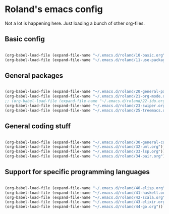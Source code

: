 * Roland's emacs config

Not a lot is happening here. Just loading a bunch of other org-files.

** Basic config

#+BEGIN_SRC emacs-lisp

  (org-babel-load-file (expand-file-name "~/.emacs.d/roland/10-basic.org"))
  (org-babel-load-file (expand-file-name "~/.emacs.d/roland/11-use-package.org"))

#+END_SRC

** General packages

#+BEGIN_SRC emacs-lisp

  (org-babel-load-file (expand-file-name "~/.emacs.d/roland/20-general-packages.org"))
  (org-babel-load-file (expand-file-name "~/.emacs.d/roland/21-org-mode.org"))
  ;; (org-babel-load-file (expand-file-name "~/.emacs.d/roland/22-ido.org"))
  (org-babel-load-file (expand-file-name "~/.emacs.d/roland/23-swiper.org"))
  (org-babel-load-file (expand-file-name "~/.emacs.d/roland/25-treemacs.org"))

#+END_SRC

** General coding stuff

#+BEGIN_SRC emacs-lisp

   (org-babel-load-file (expand-file-name "~/.emacs.d/roland/30-general-coding.org"))
   (org-babel-load-file (expand-file-name "~/.emacs.d/roland/32-uml.org"))
   (org-babel-load-file (expand-file-name "~/.emacs.d/roland/33-lsp.org"))
   (org-babel-load-file (expand-file-name "~/.emacs.d/roland/34-pair.org"))

#+END_SRC

** Support for specific programming languages

#+BEGIN_SRC emacs-lisp

  (org-babel-load-file (expand-file-name "~/.emacs.d/roland/40-elisp.org"))
  (org-babel-load-file (expand-file-name "~/.emacs.d/roland/41-haskell.org"))
  (org-babel-load-file (expand-file-name "~/.emacs.d/roland/42-scala.org"))
  (org-babel-load-file (expand-file-name "~/.emacs.d/roland/43-elixir.org"))
  (org-babel-load-file (expand-file-name "~/.emacs.d/roland/44-go.org"))

#+END_SRC
